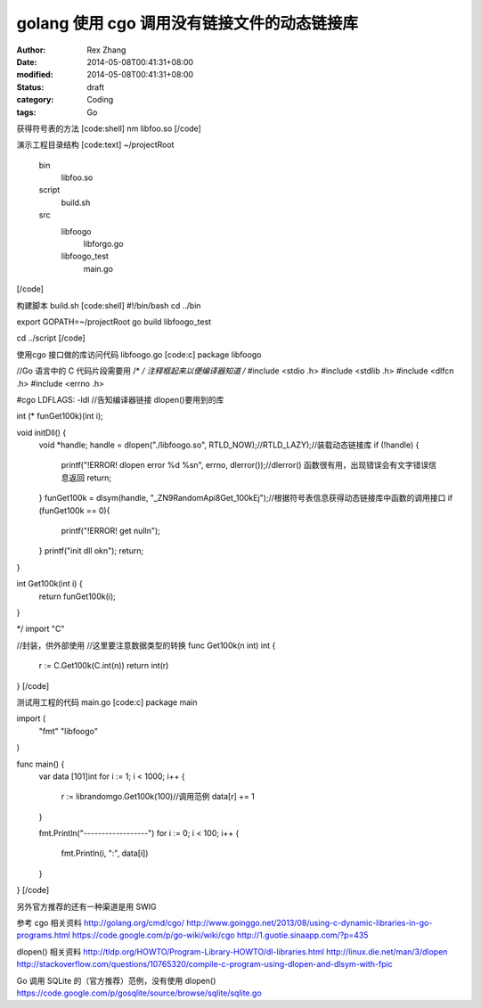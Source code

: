 
golang 使用 cgo 调用没有链接文件的动态链接库
########################################################


:author: Rex Zhang
:date: 2014-05-08T00:41:31+08:00
:modified: 2014-05-08T00:41:31+08:00
:status: draft
:category: Coding
:tags: Go


获得符号表的方法
[code:shell]
nm libfoo.so
[/code]

演示工程目录结构
[code:text]
~/projectRoot
    bin
        libfoo.so
    script
        build.sh
    src
        libfoogo
            libforgo.go
        libfoogo_test
            main.go
[/code]

构建脚本 build.sh 
[code:shell]
#!/bin/bash
cd ../bin

export GOPATH=~/projectRoot
go build libfoogo_test

cd ../script
[/code]

使用cgo 接口做的库访问代码 libfoogo.go
[code:c]
package libfoogo

//Go 语言中的 C 代码片段需要用 /* */ 注释框起来以便编译器知道
/*
#include <stdio .h>
#include <stdlib .h>
#include <dlfcn .h>
#include <errno .h>

#cgo LDFLAGS: -ldl //告知编译器链接 dlopen()要用到的库

int (* funGet100k)(int i);

void initDll() {
	void *handle;
	handle = dlopen("./libfoogo.so", RTLD_NOW);//RTLD_LAZY);//装载动态链接库
	if (!handle) {
		printf("!ERROR! dlopen error %d %s\n", errno, dlerror());//dlerror() 函数很有用，出现错误会有文字错误信息返回
		return;
    	}
	funGet100k = dlsym(handle, "_ZN9RandomApi8Get_100kEj");//根据符号表信息获得动态链接库中函数的调用接口
	if (funGet100k == 0){
		printf("!ERROR! get null\n");
	}
	printf("init dll ok\n");
	return;
}

int Get100k(int i) {
	return funGet100k(i);
}

*/
import "C"

//封装，供外部使用
//这里要注意数据类型的转换
func Get100k(n int) int {
	r := C.Get100k(C.int(n))
	return int(r)
}
[/code]

测试用工程的代码 main.go
[code:c]
package main

import (
	"fmt"
	"libfoogo"
)

func main() {
	var data [101]int
	for i := 1; i < 1000; i++ {
		r := librandomgo.Get100k(100)//调用范例
		data[r] += 1
	}

	fmt.Println("------------------")
	for i := 0; i < 100; i++ {
		fmt.Println(i, ":", data[i])
	}
}
[/code]

另外官方推荐的还有一种渠道是用 SWIG

参考
cgo 相关资料
http://golang.org/cmd/cgo/
http://www.goinggo.net/2013/08/using-c-dynamic-libraries-in-go-programs.html
https://code.google.com/p/go-wiki/wiki/cgo
http://1.guotie.sinaapp.com/?p=435

dlopen() 相关资料
http://tldp.org/HOWTO/Program-Library-HOWTO/dl-libraries.html
http://linux.die.net/man/3/dlopen
http://stackoverflow.com/questions/10765320/compile-c-program-using-dlopen-and-dlsym-with-fpic

Go 调用 SQLite 的（官方推荐）范例，没有使用 dlopen()
https://code.google.com/p/gosqlite/source/browse/sqlite/sqlite.go
